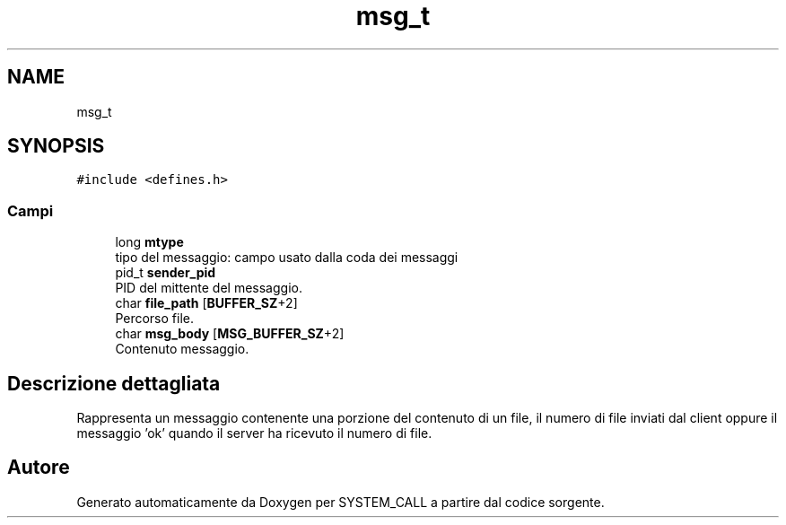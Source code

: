 .TH "msg_t" 3 "Mar 21 Giu 2022" "Version 1.0.0" "SYSTEM_CALL" \" -*- nroff -*-
.ad l
.nh
.SH NAME
msg_t
.SH SYNOPSIS
.br
.PP
.PP
\fC#include <defines\&.h>\fP
.SS "Campi"

.in +1c
.ti -1c
.RI "long \fBmtype\fP"
.br
.RI "tipo del messaggio: campo usato dalla coda dei messaggi "
.ti -1c
.RI "pid_t \fBsender_pid\fP"
.br
.RI "PID del mittente del messaggio\&. "
.ti -1c
.RI "char \fBfile_path\fP [\fBBUFFER_SZ\fP+2]"
.br
.RI "Percorso file\&. "
.ti -1c
.RI "char \fBmsg_body\fP [\fBMSG_BUFFER_SZ\fP+2]"
.br
.RI "Contenuto messaggio\&. "
.in -1c
.SH "Descrizione dettagliata"
.PP 
Rappresenta un messaggio contenente una porzione del contenuto di un file, il numero di file inviati dal client oppure il messaggio 'ok' quando il server ha ricevuto il numero di file\&. 

.SH "Autore"
.PP 
Generato automaticamente da Doxygen per SYSTEM_CALL a partire dal codice sorgente\&.
